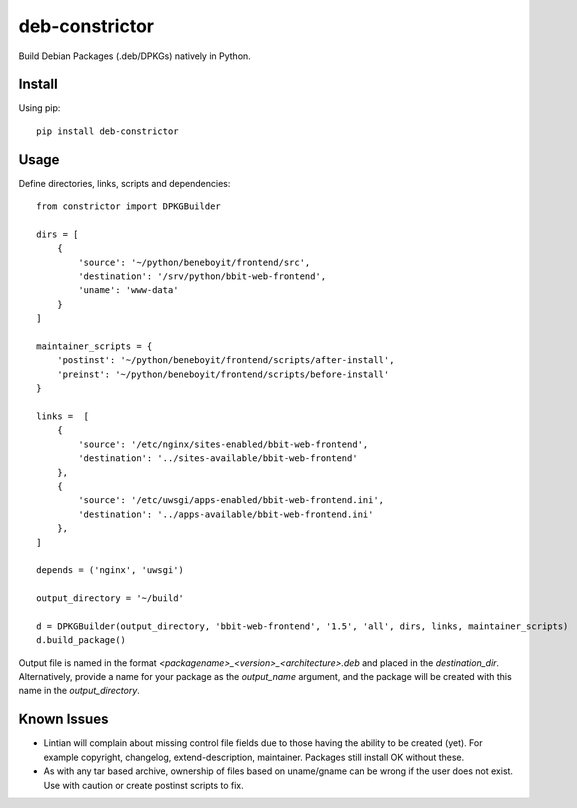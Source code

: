 ===============
deb-constrictor
===============

Build Debian Packages (.deb/DPKGs) natively in Python.

Install
-------

Using pip::

    pip install deb-constrictor

Usage
-----

Define directories, links, scripts and dependencies::

    from constrictor import DPKGBuilder

    dirs = [
        {
            'source': '~/python/beneboyit/frontend/src',
            'destination': '/srv/python/bbit-web-frontend',
            'uname': 'www-data'
        }
    ]

    maintainer_scripts = {
        'postinst': '~/python/beneboyit/frontend/scripts/after-install',
        'preinst': '~/python/beneboyit/frontend/scripts/before-install'
    }

    links =  [
        {
            'source': '/etc/nginx/sites-enabled/bbit-web-frontend',
            'destination': '../sites-available/bbit-web-frontend'
        },
        {
            'source': '/etc/uwsgi/apps-enabled/bbit-web-frontend.ini',
            'destination': '../apps-available/bbit-web-frontend.ini'
        },
    ]

    depends = ('nginx', 'uwsgi')

    output_directory = '~/build'

    d = DPKGBuilder(output_directory, 'bbit-web-frontend', '1.5', 'all', dirs, links, maintainer_scripts)
    d.build_package()

Output file is named in the format *<packagename>_<version>_<architecture>.deb* and placed in the *destination_dir*. Alternatively, provide a name for your package as the *output_name* argument, and the package will be created with this name in the *output_directory*.

Known Issues
------------

- Lintian will complain about missing control file fields due to those having the ability to be created (yet). For example copyright, changelog, extend-description, maintainer. Packages still install OK without these.
- As with any tar based archive, ownership of files based on uname/gname can be wrong if the user does not exist. Use with caution or create postinst scripts to fix.
